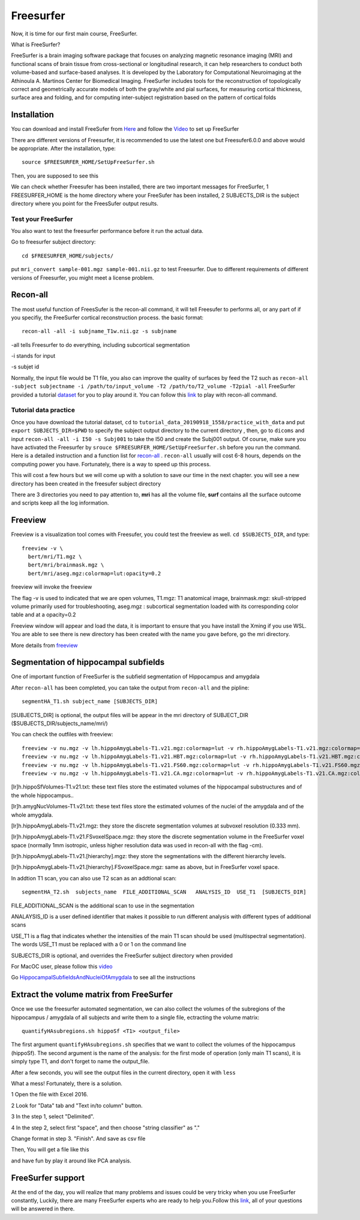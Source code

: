 Freesurfer
==========

Now, it is time for our first main course, FreeSurfer.

What is FreeSurfer?

FreeSurfer is a brain imaging software package that focuses on analyzing magnetic resonance imaging (MRI) and functional scans of brain tissue from cross-sectional or longitudinal research, it can help 
researchers to conduct both volume-based and surface-based analyses. It is developed by the Laboratory for Computational Neuroimaging at the Athinoula A. Martinos Center for Biomedical Imaging. 
FreeSurfer includes tools for the reconstruction of topologically correct and geometrically accurate models of both the gray/white and pial surfaces, for measuring cortical thickness, surface area and 
folding, and for computing inter-subject registration based on the pattern of cortical folds

.. image:: FreeSurfer1.png 

Installation
^^^^^^^^^^^^

You can download and install FreeSufer from `Here <https://surfer.nmr.mgh.harvard.edu/fswiki/DownloadAndInstall/>`__ and follow the `Video 
<https://www.youtube.com/watch?v=BSQUVktXTzo&list=PLIQIswOrUH6_DWy5mJlSfj6AWY0y9iUce&index=2/>`__ to set up FreeSurfer

There are different versions of Freesurfer, it is recommended to use the latest one but Freesufer6.0.0 and above would be appropriate. After the installation, type::

  source $FREESURFER_HOME/SetUpFreeSurfer.sh

Then, you are supposed to see this 

.. image:: FreeSurfer_ready.png 

We can check whether Freesufer has been installed, there are two important messages for FreeSurfer, 1 FREESURFER_HOME is the home directory where your FreeSufer has been installed, 2 SUBJECTS_DIR is the 
subject directory where you point for the FreesSufer output results.

Test your FreeSurfer
********************

You also want to test the freesurfer performance before it run the actual data.

Go to freesurfer subject directory::

  cd $FREESURFER_HOME/subjects/

put ``mri_convert sample-001.mgz sample-001.nii.gz`` to test Freesurfer. Due to different requirements of different versions of Freesurfer, you might meet a license problem. 

..  image:: Freesurfer_test.PNG 

Recon-all
^^^^^^^^^

The most useful function of FreesSufer is the recon-all command, it will tell Freesufer to performs all, or any part of if you specifiy, the FreeSurfer cortical reconstruction process. the basic format::

  recon-all -all -i subjname_T1w.nii.gz -s subjname

-all tells Freesurfer to do everything, including subcortical segmentation
 
-i stands for input

-s subjet id

Normally, the input file would be T1 file, you also can improve the quality of surfaces by feed the T2 such as ``recon-all -subject subjectname -i /path/to/input_volume -T2 /path/to/T2_volume -T2pial 
-all`` FreeSurfer provided a tutorial `dataset <http://surfer.nmr.mgh.harvard.edu/fswiki/FsTutorial/Data>`__ for you to play around it. You can follow this `link 
<http://surfer.nmr.mgh.harvard.edu/fswiki/FsTutorial/Practice>`__ to play with recon-all command.

Tutorial data practice
**********************

Once you have download the tutorial dataset, ``cd`` to ``tutorial_data_20190918_1558/practice_with_data`` and put ``export SUBJECTS_DIR=$PWD`` to specify the subject output directory to the current 
directory , then, go to ``dicoms`` and input ``recon-all -all -i I50 -s Subj001`` to take the I50 and create the Subj001 output. Of course, make sure you have activated the Freesurfer by ``srouce 
$FREESURFER_HOME/SetUpFreeSurfer.sh`` before you run the command. Here is a detailed instruction and a function list for `recon-all <https://surfer.nmr.mgh.harvard.edu/fswiki/recon-all/>`__ . 
``recon-all`` usually will cost 6-8 hours, depends on the computing power you have. Fortunately, there is a way to speed up this process.
 
.. image:: Freesurfer_reconall.PNG

This will cost a few hours but we will come up with a solution to save our time in the next chapter. you will see a new directory has been created in the freesufer subject directory

.. image:: Freesurfer_reconoutput.PNG

There are 3 directories you need to pay attention to, **mri** has all the volume file, **surf** contains all the surface outcome and scripts keep all the log information.

Freeview
^^^^^^^^
                                                                                                                                                                                                           
Freeview is a visualization tool comes with Freesufer, you could test the freeview as well. ``cd $SUBJECTS_DIR``, and type::
  
  freeview -v \
    bert/mri/T1.mgz \
    bert/mri/brainmask.mgz \
    bert/mri/aseg.mgz:colormap=lut:opacity=0.2
                                                                      

freeview will invoke the freeview 

The flag -v is used to indicated that we are open volumes, T1.mgz: T1 anatomical image, brainmask.mgz: skull-stripped volume primarily used for troubleshooting, aseg.mgz : subcortical segmentation loaded 
with its corresponding color table and at a opacity=0.2 

.. image:: Freesufer_freeviewbert.PNG

Freeview window will appear and load the data, it is important to ensure that you have install the Xming if you use WSL. You are able to see there is new directory has been created with the name you gave 
before, go the mri directory.

.. image:: Freesuefer_mri.PNG 

More details from `freeview <http://surfer.nmr.mgh.harvard.edu/fswiki/FsTutorial/OutputData_freeview/>`__


Segmentation of hippocampal subfields
^^^^^^^^^^^^^^^^^^^^^^^^^^^^^^^^^^^^^

One of important function of FreeSurfer is the subfield segmentation of Hippocampus and amygdala

After ``recon-all`` has been completed, you can take the output from ``recon-all`` and the pipline::

  segmentHA_T1.sh subject_name [SUBJECTS_DIR]

[SUBJECTS_DIR] is optional, the output files will be appear in the mri directory of SUBJECT_DIR ($SUBJECTS_DIR/subjects_name/mri/)

You can check the outfiles with freeview::

  freeview -v nu.mgz -v lh.hippoAmygLabels-T1.v21.mgz:colormap=lut -v rh.hippoAmygLabels-T1.v21.mgz:colormap=lut
  freeview -v nu.mgz -v lh.hippoAmygLabels-T1.v21.HBT.mgz:colormap=lut -v rh.hippoAmygLabels-T1.v21.HBT.mgz:colormap=lut
  freeview -v nu.mgz -v lh.hippoAmygLabels-T1.v21.FS60.mgz:colormap=lut -v rh.hippoAmygLabels-T1.v21.FS60.mgz:colormap=lut
  freeview -v nu.mgz -v lh.hippoAmygLabels-T1.v21.CA.mgz:colormap=lut -v rh.hippoAmygLabels-T1.v21.CA.mgz:colormap=lut

[lr]h.hippoSfVolumes-T1.v21.txt: these text files store the estimated volumes of the hippocampal substructures and of the whole hippocampus..

[lr]h.amygNucVolumes-T1.v21.txt: these text files store the estimated volumes of the nuclei of the amygdala and of the whole amygdala.

[lr]h.hippoAmygLabels-T1.v21.mgz: they store the discrete segmentation volumes at subvoxel resolution (0.333 mm).

[lr]h.hippoAmygLabels-T1.v21.FSvoxelSpace.mgz: they store the discrete segmentation volume in the FreeSurfer voxel space (normally 1mm isotropic, unless higher resolution data was used in recon-all with 
the flag -cm).

[lr]h.hippoAmygLabels-T1.v21.[hierarchy].mgz: they store the segmentations with the different hierarchy levels.

[lr]h.hippoAmygLabels-T1.v21.[hierarchy].FSvoxelSpace.mgz: same as above, but in FreeSurfer voxel space.

In addtion T1 scan, you can also use T2 scan as an addtional scan::

  segmentHA_T2.sh  subjects_name  FILE_ADDITIONAL_SCAN   ANALYSIS_ID  USE_T1  [SUBJECTS_DIR]

FILE_ADDITIONAL_SCAN is the additional scan to use in the segmentation

ANALAYSIS_ID is a user defined identifier that makes it possible to run different analysis with different types of additional scans

USE_T1 is a flag that indicates whether the intensities of the main T1 scan should be used (multispectral segmentation). The words USE_T1 must be replaced with a 0 or 1 on the command line

SUBJECTS_DIR is optional, and overrides the FreeSurfer subject directory when provided
                                                                                                               
For MacOC user, please follow this `video <https://www.youtube.com/watch?v=0R6SJI9MvYM&t=429s/>`__

Go `HippocampalSubfieldsAndNucleiOfAmygdala  <https://surfer.nmr.mgh.harvard.edu/fswiki/HippocampalSubfieldsAndNucleiOfAmygdala/>`__ to see all the instructions


Extract the volume matrix from FreeSurfer  
^^^^^^^^^^^^^^^^^^^^^^^^^^^^^^^^^^^^^^^^^

Once we use the freesurfer automated segmentation, we can also collect the volumes of the subregions of the hippocampus / amygdala of all subjects and write them to a single file, ectracting the volume 
matrix::

  quantifyHAsubregions.sh hippoSf <T1> <output_file> 
 
The first argument ``quantifyHAsubregions.sh`` specifies that we want to collect the volumes of the hippocampus (hippoSf). The second argument is the name of the analysis: for the first mode of operation 
(only main T1 scans), it is simply type T1, and don't forget to name the output_file.

After a few seconds, you will see the output files in the current directory, open it with ``less`` 

.. image:: volume_matrix.PNG

What a mess! Fortunately, there is a solution.
 
1 Open the file with Excel 2016.

2 Look for "Data" tab and "Text in/to column" button.

3 In the step 1, select "Delimited".

4 In the step 2, select first "space", and then choose "string classifier" as "." 

Change format in step 3. "Finish". And save as csv file

Then, You will get a file like this 

.. image:: volume_martix_Excel.PNG

and have fun by play it around like PCA analysis.

.. image:: hipp_vol.png

FreeSurfer support 
^^^^^^^^^^^^^^^^^^

At the end of the day, you will realize that many problems and issues could be very tricky when you use FreeSurfer constantly, Luckily, there are many FreeSurfer experts who are ready to help you.Follow 
this `link <https://surfer.nmr.mgh.harvard.edu/fswiki/FreeSurferSupport/>`__, all of your questions will be answered in there.


